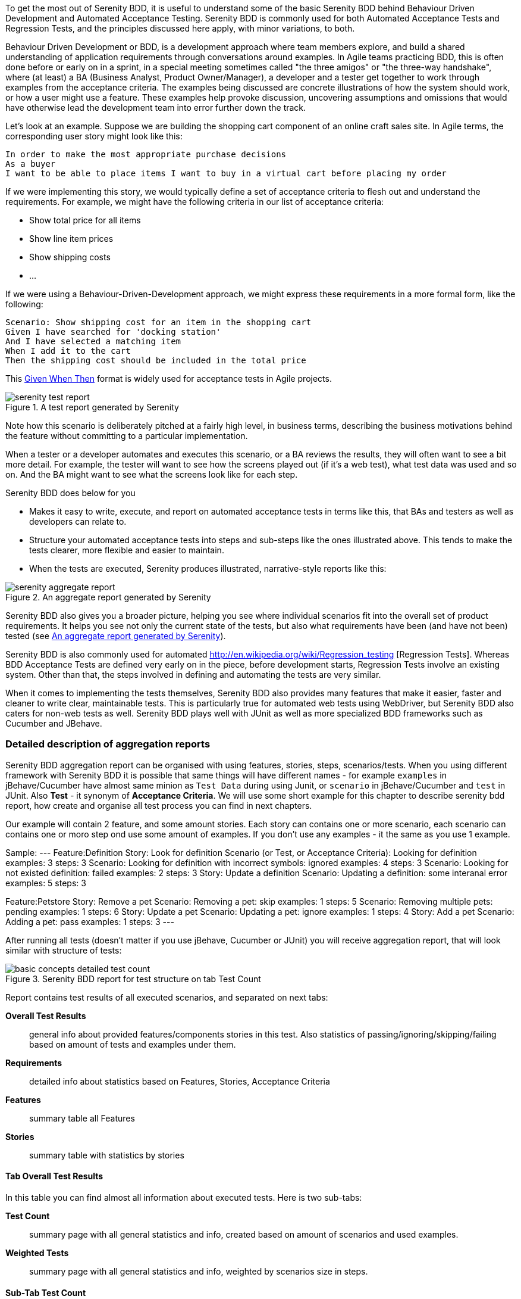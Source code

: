 To get the most out of Serenity BDD, it is useful to understand some of the basic Serenity BDD behind Behaviour Driven Development and Automated Acceptance Testing. Serenity BDD is commonly used for both Automated Acceptance Tests and Regression Tests, and the principles discussed here apply, with minor variations, to both.

Behaviour Driven Development or BDD, is a development approach where team members explore, and build a shared understanding of application requirements through conversations around examples. In Agile teams practicing BDD, this is often done before or early on in a sprint, in a special meeting sometimes called "the three amigos" or "the three-way handshake", where (at least) a BA (Business Analyst, Product Owner/Manager), a developer and a tester get together to work through examples from the acceptance criteria. The examples being discussed are concrete illustrations of how the system should work, or how a user might use a feature. These examples help provoke discussion, uncovering assumptions and omissions that would have otherwise lead the development team into error further down the track.

Let's look at an example. Suppose we are building the shopping cart component of an online craft sales site.
In Agile terms, the corresponding user story might look like this:

[source,gherkin]
----
In order to make the most appropriate purchase decisions
As a buyer
I want to be able to place items I want to buy in a virtual cart before placing my order
----

If we were implementing this story, we would typically define a set of acceptance criteria to flesh out and understand the requirements. For example, we might have the following criteria in our list of acceptance criteria:

  - Show total price for all items
  - Show line item prices
  - Show shipping costs
  - ...

If we were using a Behaviour-Driven-Development approach, we might express these requirements in a more formal form, like the following:

[source,gherkin]
----
Scenario: Show shipping cost for an item in the shopping cart
Given I have searched for 'docking station'
And I have selected a matching item
When I add it to the cart
Then the shipping cost should be included in the total price
----

This http://guide.agilealliance.org/guide/gwt.html[Given When Then] format is widely used for acceptance tests in Agile projects.

[[fig-test-report]]
.A test report generated by Serenity
image::serenity-test-report.png[]

Note how this scenario is deliberately pitched at a fairly high level, in business terms, describing the business motivations behind the feature without committing to a particular implementation.

When a tester or a developer automates and executes this scenario, or a BA reviews the results, they will often want to see a bit more detail. For example, the tester will want to see how the screens played out (if it's a web test), what test data was used and so on. And the BA might want to see what the screens look like for each step.

Serenity BDD does below for you

  - Makes it easy to write, execute, and report on automated acceptance tests in terms like this, that BAs and testers as well as developers can relate to.
  - Structure your automated acceptance tests into steps and sub-steps like the ones illustrated above. This tends to make the tests clearer, more flexible and easier to maintain.
  - When the tests are executed, Serenity produces illustrated, narrative-style reports like this:

[[fig-aggregate-report]]
.An aggregate report generated by Serenity
image::serenity-aggregate-report.png[]

Serenity BDD also gives you a broader picture, helping you see where individual scenarios fit into the overall set of product requirements. It helps you see not only the current state of the tests, but also what requirements have been (and have not been) tested (see <<fig-aggregate-report>>).

Serenity BDD is also commonly used for automated http://en.wikipedia.org/wiki/Regression_testing [Regression Tests]. Whereas BDD Acceptance Tests are defined very early on in the piece, before development starts, Regression Tests involve an existing system. Other than that, the steps involved in defining and automating the tests are very similar.

When it comes to implementing the tests themselves, Serenity BDD also provides many features that make it easier, faster and cleaner to write clear, maintainable tests. This is particularly true for automated web tests using WebDriver, but Serenity BDD also caters for non-web tests as well. Serenity BDD plays well with JUnit as well as more specialized BDD frameworks such as Cucumber and JBehave.

=== Detailed description of aggregation reports

Serenity BDD aggregation report can be organised with using features, stories, steps, scenarios/tests. When you using different framework with Serenity BDD it is possible that same things will have different names - for example `examples` in jBehave/Cucumber have almost same minion as `Test Data` during using Junit, or `scenario` in jBehave/Cucumber and `test` in JUnit. Also *Test* - it synonym of *Acceptance Criteria*. We will use some short example for this chapter to describe serenity bdd report, how create and organise all test process you can find in next chapters.

Our example will contain 2 feature, and some amount stories. Each story can contains one or more scenario, each scenario can contains one or moro step ond use some amount of examples. If you don't use any examples - it the same as you use 1 example.

Sample:
---
Feature:Definition
		Story: Look for definition
			Scenario (or Test, or Acceptance Criteria): Looking for definition
                examples: 3
                steps: 3
			Scenario: Looking for definition with incorrect symbols: ignored
                examples: 4
                steps: 3
			Scenario: Looking for not existed definition: failed
                examples: 2
                steps: 3
		Story: Update a definition
			Scenario: Updating a definition: some interanal error
                examples: 5
                steps: 3

Feature:Petstore
		Story: Remove a pet
			Scenario: Removing a pet: skip
				examples: 1
			  	steps: 5
			Scenario: Removing multiple pets: pending
				examples: 1
			  	steps: 6
		Story: Update a pet
			Scenario: Updating a pet: ignore
				examples: 1
			  	steps: 4
		Story: Add a pet
			Scenario: Adding a pet: pass
				examples: 1
			  	steps: 3
---

After running all tests (doesn't matter if you use jBehave, Cucumber or JUnit) you will receive aggregation report, that will look similar with structure of tests:

[[basic-concepts-detailed-test-count]]
.Serenity BDD report for test structure on tab Test Count
image::basic-concepts-detailed-test-count.png[]


Report contains test results of all executed scenarios, and separated on next tabs:

*Overall Test Results*:: general info about provided features/components stories in this test. Also statistics of passing/ignoring/skipping/failing based on amount of tests and examples under them.

*Requirements*:: detailed info about statistics based on Features, Stories, Acceptance Criteria

*Features*:: summary table all Features

*Stories*:: summary table with statistics by stories

==== Tab Overall Test Results

In this table you can find almost all information about executed tests. Here is two sub-tabs:

*Test Count*:: summary page with all general statistics and info, created based on amount of scenarios and used examples.

*Weighted Tests*:: summary page with all general statistics and info, weighted by scenarios size in steps.

==== Sub-Tab Test Count

As you can see on <<basic-concepts-detailed-test-count>>, it contains next elements Pie Chart, Test Result Summary table, Related Tags table, Tests table.





